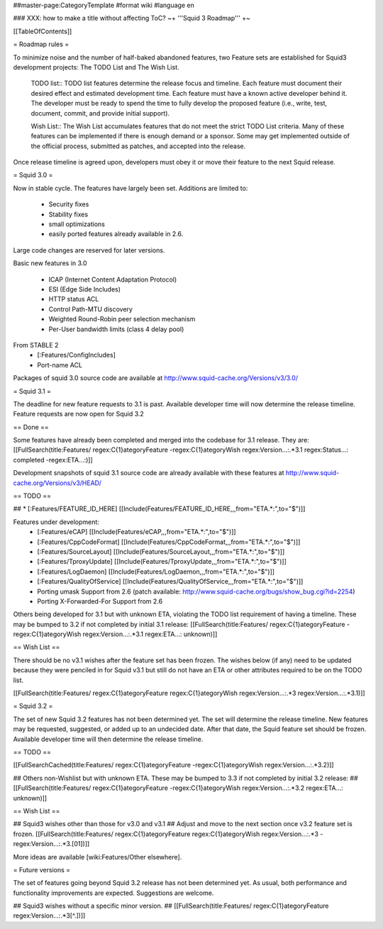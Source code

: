 ##master-page:CategoryTemplate
#format wiki
#language en

### XXX: how to make a title without affecting ToC?
~+ '''Squid 3 Roadmap''' +~

[[TableOfContents]]

= Roadmap rules =

To minimize noise and the number of half-baked abandoned features, two Feature sets are established for Squid3 development projects: The TODO List and The Wish List.

  TODO list:: TODO list features determine the release focus and timeline. Each feature must document their desired effect and estimated development time. Each feature must have a known active developer behind it. The developer must be ready to spend the time to fully develop the proposed feature (i.e., write, test, document, commit, and provide initial support).

  Wish List:: The Wish List accumulates features that do not meet the strict TODO List criteria. Many of these features can be implemented if there is enough demand or a sponsor. Some may get implemented outside of the official process, submitted as patches, and accepted into the release.

Once release timeline is agreed upon, developers must obey it or move their feature to the next Squid release.



= Squid 3.0 =

Now in stable cycle. The features have largely been set.
Additions are limited to:
 * Security fixes
 * Stability fixes
 * small optimizations
 * easily ported features already available in 2.6.

Large code changes are reserved for later versions.

Basic new features in 3.0

 * ICAP (Internet Content Adaptation Protocol)
 * ESI (Edge Side Includes)
 * HTTP status ACL
 * Control Path-MTU discovery
 * Weighted Round-Robin peer selection mechanism
 * Per-User bandwidth limits (class 4 delay pool)

From STABLE 2
 * [:Features/ConfigIncludes]
 * Port-name ACL

Packages of squid 3.0 source code are available at
http://www.squid-cache.org/Versions/v3/3.0/

= Squid 3.1 =

The deadline for new feature requests to 3.1 is past. Available developer time will now determine the release timeline. Feature requests are now open for Squid 3.2

== Done ==

Some features have already been completed and merged into the codebase for 3.1 release. They are:
[[FullSearch(title:Features/ regex:C{1}ategoryFeature -regex:C{1}ategoryWish regex:Version...:.*3.1 regex:Status...: completed -regex:ETA...:)]]

Development snapshots of squid 3.1 source code are already available with these features at
http://www.squid-cache.org/Versions/v3/HEAD/

== TODO ==

##  * [:Features/FEATURE_ID_HERE] [[Include(Features/FEATURE_ID_HERE,,,from="ETA.*:",to="$")]]

Features under development:
 * [:Features/eCAP] [[Include(Features/eCAP,,,from="ETA.*:",to="$")]]
 * [:Features/CppCodeFormat] [[Include(Features/CppCodeFormat,,,from="ETA.*:",to="$")]]
 * [:Features/SourceLayout] [[Include(Features/SourceLayout,,,from="ETA.*:",to="$")]]
 * [:Features/TproxyUpdate] [[Include(Features/TproxyUpdate,,,from="ETA.*:",to="$")]]
 * [:Features/LogDaemon] [[Include(Features/LogDaemon,,,from="ETA.*:",to="$")]]
 * [:Features/QualityOfService] [[Include(Features/QualityOfService,,,from="ETA.*:",to="$")]]
 * Porting umask Support from 2.6 (patch available: http://www.squid-cache.org/bugs/show_bug.cgi?id=2254)
 * Porting X-Forwarded-For Support from 2.6

Others being developed for 3.1 but with unknown ETA, violating the TODO list requirement of having a timeline. These may be bumped to 3.2 if not completed by initial 3.1 release:
[[FullSearch(title:Features/ regex:C{1}ategoryFeature -regex:C{1}ategoryWish regex:Version...:.*3.1 regex:ETA...: unknown)]]

== Wish List ==

There should be no v3.1 wishes after the feature set has been frozen. The wishes below (if any) need to be updated because they were penciled in for Squid v3.1 but still do not have an ETA or other attributes required to be on the TODO list.

[[FullSearch(title:Features/ regex:C{1}ategoryFeature regex:C{1}ategoryWish regex:Version...:.*3 regex:Version...:.*3\.1)]]


= Squid 3.2 =

The set of new Squid 3.2 features has not been determined yet. The set will determine the release timeline.
New features may be requested, suggested, or added up to an undecided date. After that date, the Squid feature set should be frozen. Available developer time will then determine the release timeline.

== TODO ==

[[FullSearchCached(title:Features/ regex:C{1}ategoryFeature -regex:C{1}ategoryWish regex:Version...:.*3\.2)]]

## Others non-Wishlist but with unknown ETA. These may be bumped to 3.3 if not completed by initial 3.2 release:
## [[FullSearch(title:Features/ regex:C{1}ategoryFeature -regex:C{1}ategoryWish regex:Version...:.*3.2 regex:ETA...: unknown)]]

== Wish List ==

## Squid3 wishes other than those for v3.0 and v3.1
## Adjust and move to the next section once v3.2 feature set is frozen.
[[FullSearch(title:Features/ regex:C{1}ategoryFeature regex:C{1}ategoryWish regex:Version...:.*3 -regex:Version...:.*3\.[01])]]

More ideas are available [wiki:Features/Other elsewhere].

= Future versions =

The set of features going beyond Squid 3.2 release has not been determined yet. As usual, both performance and functionality improvements are expected. Suggestions are welcome.

## Squid3 wishes without a specific minor version.
## [[FullSearch(title:Features/ regex:C{1}ategoryFeature regex:Version...:.*3[^\.])]]

